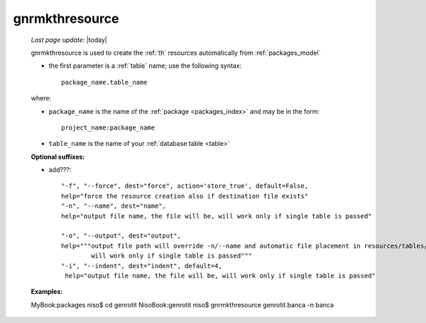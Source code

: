 .. _gnrmkthresource:

===============
gnrmkthresource
===============

    *Last page update*: |today|
    
    gnrmkthresource is used to create the :ref:`th` resources automatically from :ref:`packages_model`
    
    * the first parameter is a :ref:`table` name; use the following syntax::
    
        package_name.table_name
        
    where:
    
    * ``package_name`` is the name of the :ref:`package <packages_index>` and may be
      in the form::
      
        project_name:package_name
        
    * ``table_name`` is the name of your :ref:`database table <table>`
    
    **Optional suffixes:**
    
    * add???::
    
        "-f", "--force", dest="force", action='store_true', default=False,
        help="force the resource creation also if destination file exists"
        "-n", "--name", dest="name", 
        help="output file name, the file will be, will work only if single table is passed"
        
        "-o", "--output", dest="output",
        help="""output file path will override -n/--name and automatic file placement in resources/tables/tablename, 
                will work only if single table is passed"""
        "-i", "--indent", dest="indent", default=4,
         help="output file name, the file will be, will work only if single table is passed"
         
    **Examples:**
         
    MyBook:packages niso$ cd genrotit
    NisoBook:genrotit niso$ gnrmkthresource genrotit.banca -n banca
    